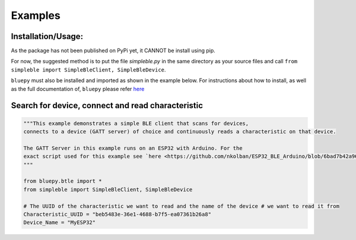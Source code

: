 Examples
=============

Installation/Usage:
*******************
As the package has not been published on PyPi yet, it CANNOT be install using pip.

For now, the suggested method is to put the file `simpleble.py` in the same directory as your source files and call ``from simpleble import SimpleBleClient, SimpleBleDevice``.

``bluepy`` must also be installed and imported as shown in the example below.
For instructions about how to install, as well as the full documentation of, ``bluepy`` please refer `here <https://github.com/IanHarvey/bluepy/>`_

Search for device, connect and read characteristic
**************************************************
.. code-block:: python

    """This example demonstrates a simple BLE client that scans for devices,
    connects to a device (GATT server) of choice and continuously reads a characteristic on that device.

    The GATT Server in this example runs on an ESP32 with Arduino. For the
    exact script used for this example see `here <https://github.com/nkolban/ESP32_BLE_Arduino/blob/6bad7b42a96f0aa493323ef4821a8efb0e8815f2/examples/BLE_notify/BLE_notify.ino/>`_
    """

    from bluepy.btle import *
    from simpleble import SimpleBleClient, SimpleBleDevice

    # The UUID of the characteristic we want to read and the name of the device # we want to read it from
    Characteristic_UUID = "beb5483e-36e1-4688-b7f5-ea07361b26a8"
    Device_Name = "MyESP32"
